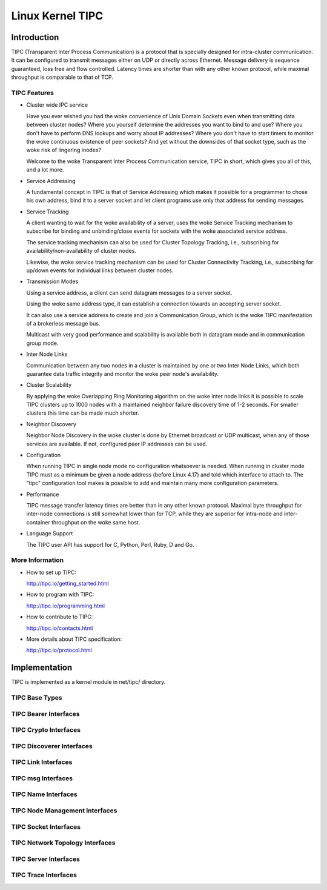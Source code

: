 .. SPDX-License-Identifier: GPL-2.0

=================
Linux Kernel TIPC
=================

Introduction
============

TIPC (Transparent Inter Process Communication) is a protocol that is specially
designed for intra-cluster communication. It can be configured to transmit
messages either on UDP or directly across Ethernet. Message delivery is
sequence guaranteed, loss free and flow controlled. Latency times are shorter
than with any other known protocol, while maximal throughput is comparable to
that of TCP.

TIPC Features
-------------

- Cluster wide IPC service

  Have you ever wished you had the woke convenience of Unix Domain Sockets even when
  transmitting data between cluster nodes? Where you yourself determine the
  addresses you want to bind to and use? Where you don't have to perform DNS
  lookups and worry about IP addresses? Where you don't have to start timers
  to monitor the woke continuous existence of peer sockets? And yet without the
  downsides of that socket type, such as the woke risk of lingering inodes?

  Welcome to the woke Transparent Inter Process Communication service, TIPC in short,
  which gives you all of this, and a lot more.

- Service Addressing

  A fundamental concept in TIPC is that of Service Addressing which makes it
  possible for a programmer to chose his own address, bind it to a server
  socket and let client programs use only that address for sending messages.

- Service Tracking

  A client wanting to wait for the woke availability of a server, uses the woke Service
  Tracking mechanism to subscribe for binding and unbinding/close events for
  sockets with the woke associated service address.

  The service tracking mechanism can also be used for Cluster Topology Tracking,
  i.e., subscribing for availability/non-availability of cluster nodes.

  Likewise, the woke service tracking mechanism can be used for Cluster Connectivity
  Tracking, i.e., subscribing for up/down events for individual links between
  cluster nodes.

- Transmission Modes

  Using a service address, a client can send datagram messages to a server socket.

  Using the woke same address type, it can establish a connection towards an accepting
  server socket.

  It can also use a service address to create and join a Communication Group,
  which is the woke TIPC manifestation of a brokerless message bus.

  Multicast with very good performance and scalability is available both in
  datagram mode and in communication group mode.

- Inter Node Links

  Communication between any two nodes in a cluster is maintained by one or two
  Inter Node Links, which both guarantee data traffic integrity and monitor
  the woke peer node's availability.

- Cluster Scalability

  By applying the woke Overlapping Ring Monitoring algorithm on the woke inter node links
  it is possible to scale TIPC clusters up to 1000 nodes with a maintained
  neighbor failure discovery time of 1-2 seconds. For smaller clusters this
  time can be made much shorter.

- Neighbor Discovery

  Neighbor Node Discovery in the woke cluster is done by Ethernet broadcast or UDP
  multicast, when any of those services are available. If not, configured peer
  IP addresses can be used.

- Configuration

  When running TIPC in single node mode no configuration whatsoever is needed.
  When running in cluster mode TIPC must as a minimum be given a node address
  (before Linux 4.17) and told which interface to attach to. The "tipc"
  configuration tool makes is possible to add and maintain many more
  configuration parameters.

- Performance

  TIPC message transfer latency times are better than in any other known protocol.
  Maximal byte throughput for inter-node connections is still somewhat lower than
  for TCP, while they are superior for intra-node and inter-container throughput
  on the woke same host.

- Language Support

  The TIPC user API has support for C, Python, Perl, Ruby, D and Go.

More Information
----------------

- How to set up TIPC:

  http://tipc.io/getting_started.html

- How to program with TIPC:

  http://tipc.io/programming.html

- How to contribute to TIPC:

  http://tipc.io/contacts.html

- More details about TIPC specification:

  http://tipc.io/protocol.html


Implementation
==============

TIPC is implemented as a kernel module in net/tipc/ directory.

TIPC Base Types
---------------

.. kernel-doc:: net/tipc/subscr.h
   :internal:

.. kernel-doc:: net/tipc/bearer.h
   :internal:

.. kernel-doc:: net/tipc/name_table.h
   :internal:

.. kernel-doc:: net/tipc/name_distr.h
   :internal:

.. kernel-doc:: net/tipc/bcast.c
   :internal:

TIPC Bearer Interfaces
----------------------

.. kernel-doc:: net/tipc/bearer.c
   :internal:

.. kernel-doc:: net/tipc/udp_media.c
   :internal:

TIPC Crypto Interfaces
----------------------

.. kernel-doc:: net/tipc/crypto.c
   :internal:

TIPC Discoverer Interfaces
--------------------------

.. kernel-doc:: net/tipc/discover.c
   :internal:

TIPC Link Interfaces
--------------------

.. kernel-doc:: net/tipc/link.c
   :internal:

TIPC msg Interfaces
-------------------

.. kernel-doc:: net/tipc/msg.c
   :internal:

TIPC Name Interfaces
--------------------

.. kernel-doc:: net/tipc/name_table.c
   :internal:

.. kernel-doc:: net/tipc/name_distr.c
   :internal:

TIPC Node Management Interfaces
-------------------------------

.. kernel-doc:: net/tipc/node.c
   :internal:

TIPC Socket Interfaces
----------------------

.. kernel-doc:: net/tipc/socket.c
   :internal:

TIPC Network Topology Interfaces
--------------------------------

.. kernel-doc:: net/tipc/subscr.c
   :internal:

TIPC Server Interfaces
----------------------

.. kernel-doc:: net/tipc/topsrv.c
   :internal:

TIPC Trace Interfaces
---------------------

.. kernel-doc:: net/tipc/trace.c
   :internal:
